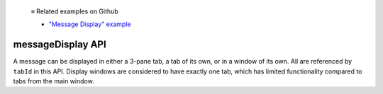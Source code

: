   ≡ Related examples on Github

  * `"Message Display" example <https://github.com/thunderbird/sample-extensions/tree/master/manifest_v2/messageDisplay>`__
  
.. _messageDisplay_api:

==================
messageDisplay API
==================

A message can be displayed in either a 3-pane tab, a tab of its own, or in a window of its own.
All are referenced by ``tabId`` in this API. Display windows are considered to have exactly one
tab, which has limited functionality compared to tabs from the main window.
